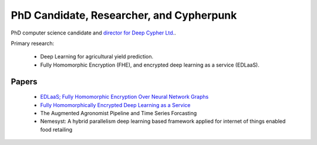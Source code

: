 PhD Candidate, Researcher, and Cypherpunk
=========================================

PhD computer science candidate and `director for Deep Cypher Ltd. <https://deepcypher.me>`_.

Primary research:

 - Deep Learning for agricultural yield prediction.
 - Fully Homomorphic Encryption (FHE), and encrypted deep learning as a service (EDLaaS).

Papers
------

 - `EDLaaS; Fully Homomorphic Encryption Over Neural Network Graphs <https://arxiv.org/abs/2110.13638>`_
 - `Fully Homomorphically Encrypted Deep Learning as a Service <https://www.mdpi.com/2504-4990/3/4/41/html>`_
 - The Augmented Agronomist Pipeline and Time Series Forcasting
 - Nemesyst: A hybrid parallelism deep learning based framework applied for internet of things enabled food retailing
